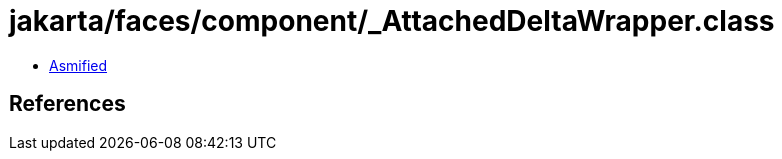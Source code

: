 = jakarta/faces/component/_AttachedDeltaWrapper.class

 - link:_AttachedDeltaWrapper-asmified.java[Asmified]

== References

